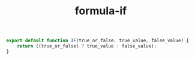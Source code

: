 #+TITLE: formula-if

#+BEGIN_SRC sh :exports none
  babel index.es6 -m umd --out-file index.js
#+END_SRC

#+RESULTS:

#+BEGIN_SRC js :tangle index.es6
  export default function IF(true_or_false, true_value, false_value) {
      return ((true_or_false) ? true_value : false_value);
  }
#+END_SRC
